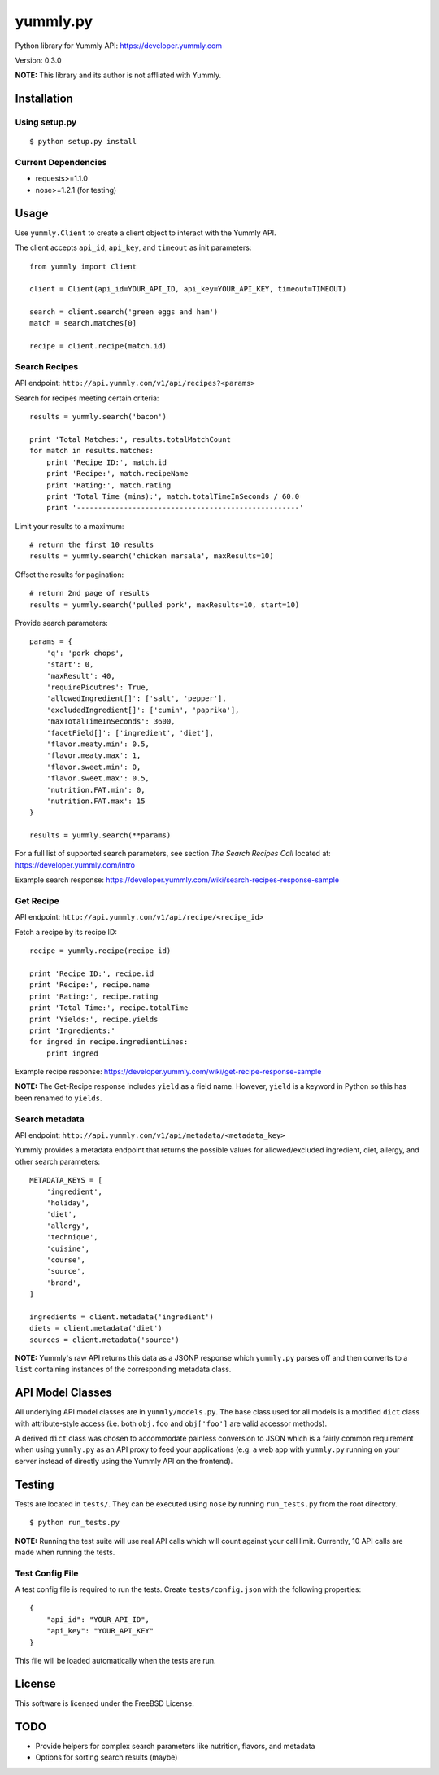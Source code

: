 yummly.py
=========

Python library for Yummly API:
`https://developer.yummly.com <https://developer.yummly.com>`_

Version: 0.3.0

**NOTE:** This library and its author is not affliated with Yummly.

Installation
------------

Using setup.py
~~~~~~~~~~~~~~

::

    $ python setup.py install

Current Dependencies
~~~~~~~~~~~~~~~~~~~~

-  requests>=1.1.0
-  nose>=1.2.1 (for testing)

Usage
-----

Use ``yummly.Client`` to create a client object to interact with the
Yummly API.

The client accepts ``api_id``, ``api_key``, and ``timeout`` as init
parameters:

::

    from yummly import Client

    client = Client(api_id=YOUR_API_ID, api_key=YOUR_API_KEY, timeout=TIMEOUT)

    search = client.search('green eggs and ham')
    match = search.matches[0]

    recipe = client.recipe(match.id)

Search Recipes
~~~~~~~~~~~~~~

API endpoint: ``http://api.yummly.com/v1/api/recipes?<params>``

Search for recipes meeting certain criteria:

::

    results = yummly.search('bacon')

    print 'Total Matches:', results.totalMatchCount
    for match in results.matches:
        print 'Recipe ID:', match.id
        print 'Recipe:', match.recipeName
        print 'Rating:', match.rating
        print 'Total Time (mins):', match.totalTimeInSeconds / 60.0
        print '----------------------------------------------------'

Limit your results to a maximum:

::

    # return the first 10 results
    results = yummly.search('chicken marsala', maxResults=10)

Offset the results for pagination:

::

    # return 2nd page of results
    results = yummly.search('pulled pork', maxResults=10, start=10)

Provide search parameters:

::

    params = {
        'q': 'pork chops',
        'start': 0,
        'maxResult': 40,
        'requirePicutres': True,
        'allowedIngredient[]': ['salt', 'pepper'],
        'excludedIngredient[]': ['cumin', 'paprika'],
        'maxTotalTimeInSeconds': 3600,
        'facetField[]': ['ingredient', 'diet'],
        'flavor.meaty.min': 0.5,
        'flavor.meaty.max': 1,
        'flavor.sweet.min': 0,
        'flavor.sweet.max': 0.5,
        'nutrition.FAT.min': 0,
        'nutrition.FAT.max': 15
    }

    results = yummly.search(**params)

For a full list of supported search parameters, see section *The Search
Recipes Call* located at:
`https://developer.yummly.com/intro <https://developer.yummly.com/intro>`_

Example search response:
`https://developer.yummly.com/wiki/search-recipes-response-sample <https://developer.yummly.com/wiki/search-recipes-response-sample>`_

Get Recipe
~~~~~~~~~~

API endpoint: ``http://api.yummly.com/v1/api/recipe/<recipe_id>``

Fetch a recipe by its recipe ID:

::

    recipe = yummly.recipe(recipe_id)

    print 'Recipe ID:', recipe.id
    print 'Recipe:', recipe.name
    print 'Rating:', recipe.rating
    print 'Total Time:', recipe.totalTime
    print 'Yields:', recipe.yields
    print 'Ingredients:'
    for ingred in recipe.ingredientLines:
        print ingred

Example recipe response:
`https://developer.yummly.com/wiki/get-recipe-response-sample <https://developer.yummly.com/wiki/get-recipe-response-sample>`_

**NOTE:** The Get-Recipe response includes ``yield`` as a field name.
However, ``yield`` is a keyword in Python so this has been renamed to
``yields``.

Search metadata
~~~~~~~~~~~~~~~

API endpoint: ``http://api.yummly.com/v1/api/metadata/<metadata_key>``

Yummly provides a metadata endpoint that returns the possible values for
allowed/excluded ingredient, diet, allergy, and other search parameters:

::

    METADATA_KEYS = [
        'ingredient',
        'holiday',
        'diet',
        'allergy',
        'technique',
        'cuisine',
        'course',
        'source',
        'brand',
    ]

    ingredients = client.metadata('ingredient')
    diets = client.metadata('diet')
    sources = client.metadata('source')

**NOTE:** Yummly's raw API returns this data as a JSONP response which
``yummly.py`` parses off and then converts to a ``list`` containing
instances of the corresponding metadata class.

API Model Classes
-----------------

All underlying API model classes are in ``yummly/models.py``. The base
class used for all models is a modified ``dict`` class with
attribute-style access (i.e. both ``obj.foo`` and ``obj['foo']`` are
valid accessor methods).

A derived ``dict`` class was chosen to accommodate painless conversion
to JSON which is a fairly common requirement when using ``yummly.py`` as
an API proxy to feed your applications (e.g. a web app with
``yummly.py`` running on your server instead of directly using the
Yummly API on the frontend).

Testing
-------

Tests are located in ``tests/``. They can be executed using ``nose`` by
running ``run_tests.py`` from the root directory.

::

    $ python run_tests.py

**NOTE:** Running the test suite will use real API calls which will
count against your call limit. Currently, 10 API calls are made when
running the tests.

Test Config File
~~~~~~~~~~~~~~~~

A test config file is required to run the tests. Create
``tests/config.json`` with the following properties:

::

    {
        "api_id": "YOUR_API_ID",
        "api_key": "YOUR_API_KEY"
    }

This file will be loaded automatically when the tests are run.

License
-------

This software is licensed under the FreeBSD License.

TODO
----

-  Provide helpers for complex search parameters like nutrition,
   flavors, and metadata
-  Options for sorting search results (maybe)
